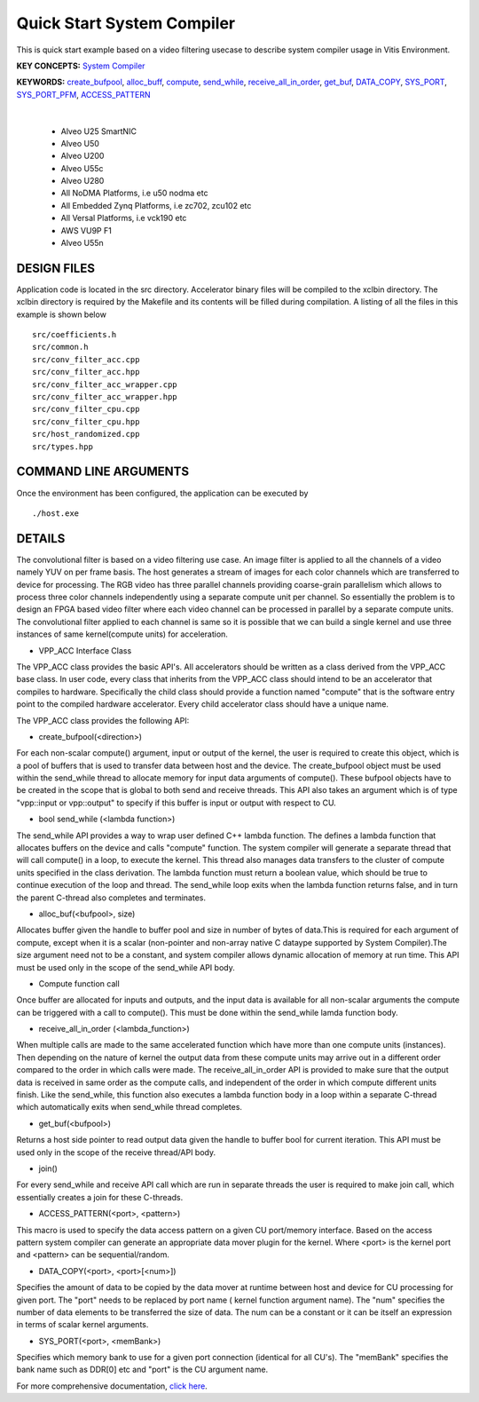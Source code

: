 Quick Start System Compiler
===========================

This is quick start example based on a video filtering usecase to describe system compiler usage in Vitis Environment.

**KEY CONCEPTS:** `System Compiler <https://docs.xilinx.com/r/en-US/ug1393-vitis-application-acceleration/Using-Vitis-System-Compilation-Mode>`__

**KEYWORDS:** `create_bufpool <https://docs.xilinx.com/r/en-US/ug1393-vitis-application-acceleration/Quick-Start-Example>`__, `alloc_buff <https://docs.xilinx.com/r/en-US/ug1393-vitis-application-acceleration/Quick-Start-Example>`__, `compute <https://docs.xilinx.com/r/en-US/ug1393-vitis-application-acceleration/The-compute-API>`__, `send_while <https://docs.xilinx.com/r/en-US/ug1393-vitis-application-acceleration/Interface-Data-Types>`__, `receive_all_in_order <https://docs.xilinx.com/r/en-US/ug1393-vitis-application-acceleration/VPP_ACC-Class-API>`__, `get_buf <https://docs.xilinx.com/r/en-US/ug1393-vitis-application-acceleration/VPP_ACC-Class-API>`__, `DATA_COPY <https://docs.xilinx.com/r/en-US/ug1393-vitis-application-acceleration/Guidance-Macros>`__, `SYS_PORT <https://docs.xilinx.com/r/en-US/ug1393-vitis-application-acceleration/Guidance-Macros>`__, `SYS_PORT_PFM <https://docs.xilinx.com/r/en-US/ug1393-vitis-application-acceleration/Guidance-Macros>`__, `ACCESS_PATTERN <https://docs.xilinx.com/r/en-US/ug1393-vitis-application-acceleration/Guidance-Macros>`__

.. raw:: html

 <details>

.. raw:: html

 <summary> 

 <b>EXCLUDED PLATFORMS:</b>

.. raw:: html

 </summary>
|
..

 - Alveo U25 SmartNIC
 - Alveo U50
 - Alveo U200
 - Alveo U55c
 - Alveo U280
 - All NoDMA Platforms, i.e u50 nodma etc
 - All Embedded Zynq Platforms, i.e zc702, zcu102 etc
 - All Versal Platforms, i.e vck190 etc
 - AWS VU9P F1
 - Alveo U55n

.. raw:: html

 </details>

.. raw:: html

DESIGN FILES
------------

Application code is located in the src directory. Accelerator binary files will be compiled to the xclbin directory. The xclbin directory is required by the Makefile and its contents will be filled during compilation. A listing of all the files in this example is shown below

::

   src/coefficients.h
   src/common.h
   src/conv_filter_acc.cpp
   src/conv_filter_acc.hpp
   src/conv_filter_acc_wrapper.cpp
   src/conv_filter_acc_wrapper.hpp
   src/conv_filter_cpu.cpp
   src/conv_filter_cpu.hpp
   src/host_randomized.cpp
   src/types.hpp
   
COMMAND LINE ARGUMENTS
----------------------

Once the environment has been configured, the application can be executed by

::

   ./host.exe

DETAILS
-------

The convolutional filter is based on a video filtering use case. An image filter is applied to all the channels of a video namely YUV on per frame basis. The host generates a stream of images for each color channels which are transferred to device for processing. The RGB video has three parallel channels providing coarse-grain parallelism which allows to process three color channels independently using a separate compute unit per channel. So essentially the problem is to design an FPGA based video filter where each video channel can be processed in parallel by a separate compute units. The convolutional filter applied to each channel is same so it is possible that we can build a single kernel and use three instances of same kernel(compute units) for acceleration. 

- VPP_ACC Interface Class
The VPP_ACC class provides the basic API's. All accelerators should be written as a class derived from the VPP_ACC base class. In user code, every class that inherits from the VPP_ACC class should intend to be an accelerator that compiles to hardware. Specifically the child class should provide a function named "compute" that is the software entry point to the compiled hardware accelerator.  Every child accelerator class should have a unique name. 

The VPP_ACC class provides the following API:

- create_bufpool(<direction>)
For each non-scalar compute() argument, input or output of the kernel, the user is required to create this object, which is a pool of buffers that is used to transfer data between host and the device. The create_bufpool object must be used within the send_while thread to allocate memory for input data arguments of compute(). These bufpool objects have to be created in the scope that is global to both send and receive threads. This API also takes an argument which is of type "vpp::input  or vpp::output" to specify if this buffer is input or output with respect to CU.

- bool send_while (<lambda function>)
The send_while API provides a way to wrap user defined C++ lambda function. The defines a lambda function that allocates buffers on the device and calls "compute" function. The system compiler will generate a separate thread that will call compute() in a loop, to execute the kernel. This thread also manages data transfers to the cluster of compute units specified in the class derivation.  The lambda function must return a boolean value, which should be true to continue execution of the loop and thread. The send_while loop exits when the lambda function returns false, and in turn the parent C-thread also completes and terminates.

- alloc_buf(<bufpool>, size)
Allocates buffer given the handle to buffer pool and size in number of bytes of data.This is required for each argument of compute, except when it is a scalar (non-pointer and non-array native C dataype supported by System Compiler).The size argument need not to be a constant, and system compiler allows dynamic allocation of memory at run time. This API must be used only in the scope of the send_while API body.

- Compute function call
Once buffer are allocated for inputs and outputs, and the input data is available for all non-scalar arguments the compute can be triggered with a call to compute(). This must be done within the send_while lamda function body.

- receive_all_in_order (<lambda_function>)
When multiple calls are made to the same accelerated function which have more than one compute units (instances). Then depending on the nature of kernel the output data from these compute units may arrive out in a different order compared to the order in which calls were made. The receive_all_in_order API is provided to make sure that the output data is received in same order as the compute calls, and independent of the order in which compute different units finish. Like the send_while, this function also executes a lambda function body in a loop within a separate C-thread which automatically exits when send_while thread completes.

- get_buf(<bufpool>)
Returns a host side pointer to read output data given the handle to buffer bool for current iteration. This API must be used only in the scope of the receive thread/API body.

- join()
For every send_while and receive API call which are run in separate threads the user is required to make join call, which essentially creates a join for these C-threads.

- ACCESS_PATTERN(<port>, <pattern>)
This macro is used to specify the data access pattern on a given CU port/memory interface. Based on the access pattern system compiler can generate an appropriate data mover plugin for the kernel. Where <port> is the kernel port and  <pattern> can be sequential/random.

- DATA_COPY(<port>, <port>[<num>])
Specifies the amount of data to be copied by the data mover at runtime between host and device for CU processing for given port. The "port" needs to be replaced by port name ( kernel function argument name). The "num" specifies the number of data elements to be transferred the size of data. The num can be a constant or it can be itself an expression in terms of scalar kernel arguments.

- SYS_PORT(<port>, <memBank>)
Specifies which memory bank to use for a given port connection (identical for all CU's). The "memBank" specifies the bank name such as DDR[0] etc and "port" is the CU argument name.

For more comprehensive documentation, `click here <http://xilinx.github.io/Vitis_Accel_Examples>`__.